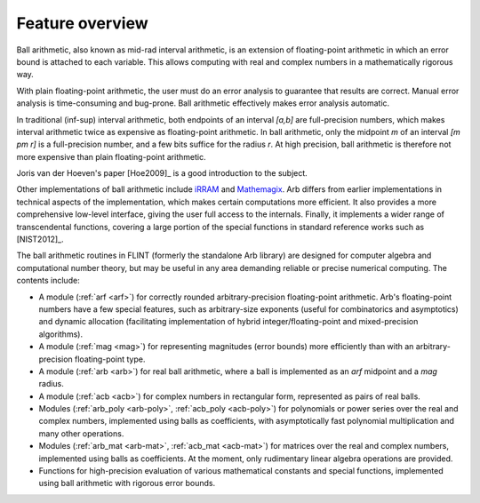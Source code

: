 .. _overview:

Feature overview
===============================================================================

Ball arithmetic, also known as mid-rad interval arithmetic, is an
extension of floating-point arithmetic in which an error bound is
attached to each variable. This allows computing with real and
complex numbers in a mathematically rigorous way.

With plain floating-point arithmetic, the user must do an error analysis
to guarantee that results are correct. Manual error analysis is time-consuming
and bug-prone. Ball arithmetic effectively makes error analysis
automatic.

In traditional (inf-sup) interval arithmetic, both endpoints of an interval
`[a,b]` are full-precision numbers, which makes interval arithmetic
twice as expensive as floating-point arithmetic.
In ball arithmetic, only the midpoint *m* of an interval `[m \pm r]`
is a full-precision number, and a few bits suffice for the radius *r*.
At high precision, ball arithmetic is therefore not more expensive than
plain floating-point arithmetic.

Joris van der Hoeven's paper [Hoe2009]_ is a good introduction to the subject.

Other implementations of ball arithmetic include
`iRRAM <http://irram.uni-trier.de/>`_ and
`Mathemagix <http://www.mathemagix.org/www/mmdoc/doc/html/main/index.en.html>`_.
Arb differs from earlier implementations in technical aspects of the
implementation, which makes certain computations more efficient.
It also provides a more comprehensive low-level interface, giving
the user full access to the internals. Finally, it implements a wider
range of transcendental functions, covering a large portion of the
special functions in standard reference works such as [NIST2012]_.

The ball arithmetic routines in FLINT (formerly the standalone Arb
library) are designed for computer algebra and computational number
theory, but may be useful in any area demanding
reliable or precise numerical computing.
The contents include:

* A module (:ref:`arf <arf>`) for correctly rounded arbitrary-precision
  floating-point arithmetic. Arb's floating-point numbers have a few special
  features, such as arbitrary-size exponents (useful for combinatorics and
  asymptotics) and dynamic allocation (facilitating implementation of hybrid
  integer/floating-point and mixed-precision algorithms).

* A module (:ref:`mag <mag>`) for representing magnitudes (error bounds)
  more efficiently than with an arbitrary-precision floating-point type.

* A module (:ref:`arb <arb>`) for real ball arithmetic, where a ball is
  implemented as an *arf* midpoint and a *mag* radius.

* A module (:ref:`acb <acb>`) for complex numbers in rectangular form,
  represented as pairs of real balls.

* Modules (:ref:`arb_poly <arb-poly>`, :ref:`acb_poly <acb-poly>`)
  for polynomials or power series over the real and complex numbers,
  implemented using balls as coefficients,
  with asymptotically fast polynomial multiplication and
  many other operations.

* Modules (:ref:`arb_mat <arb-mat>`, :ref:`acb_mat <acb-mat>`)
  for matrices over the real and complex numbers,
  implemented using balls as coefficients.
  At the moment, only rudimentary linear algebra operations are provided.

* Functions for high-precision evaluation of various
  mathematical constants and special functions, implemented using
  ball arithmetic with rigorous error bounds.
